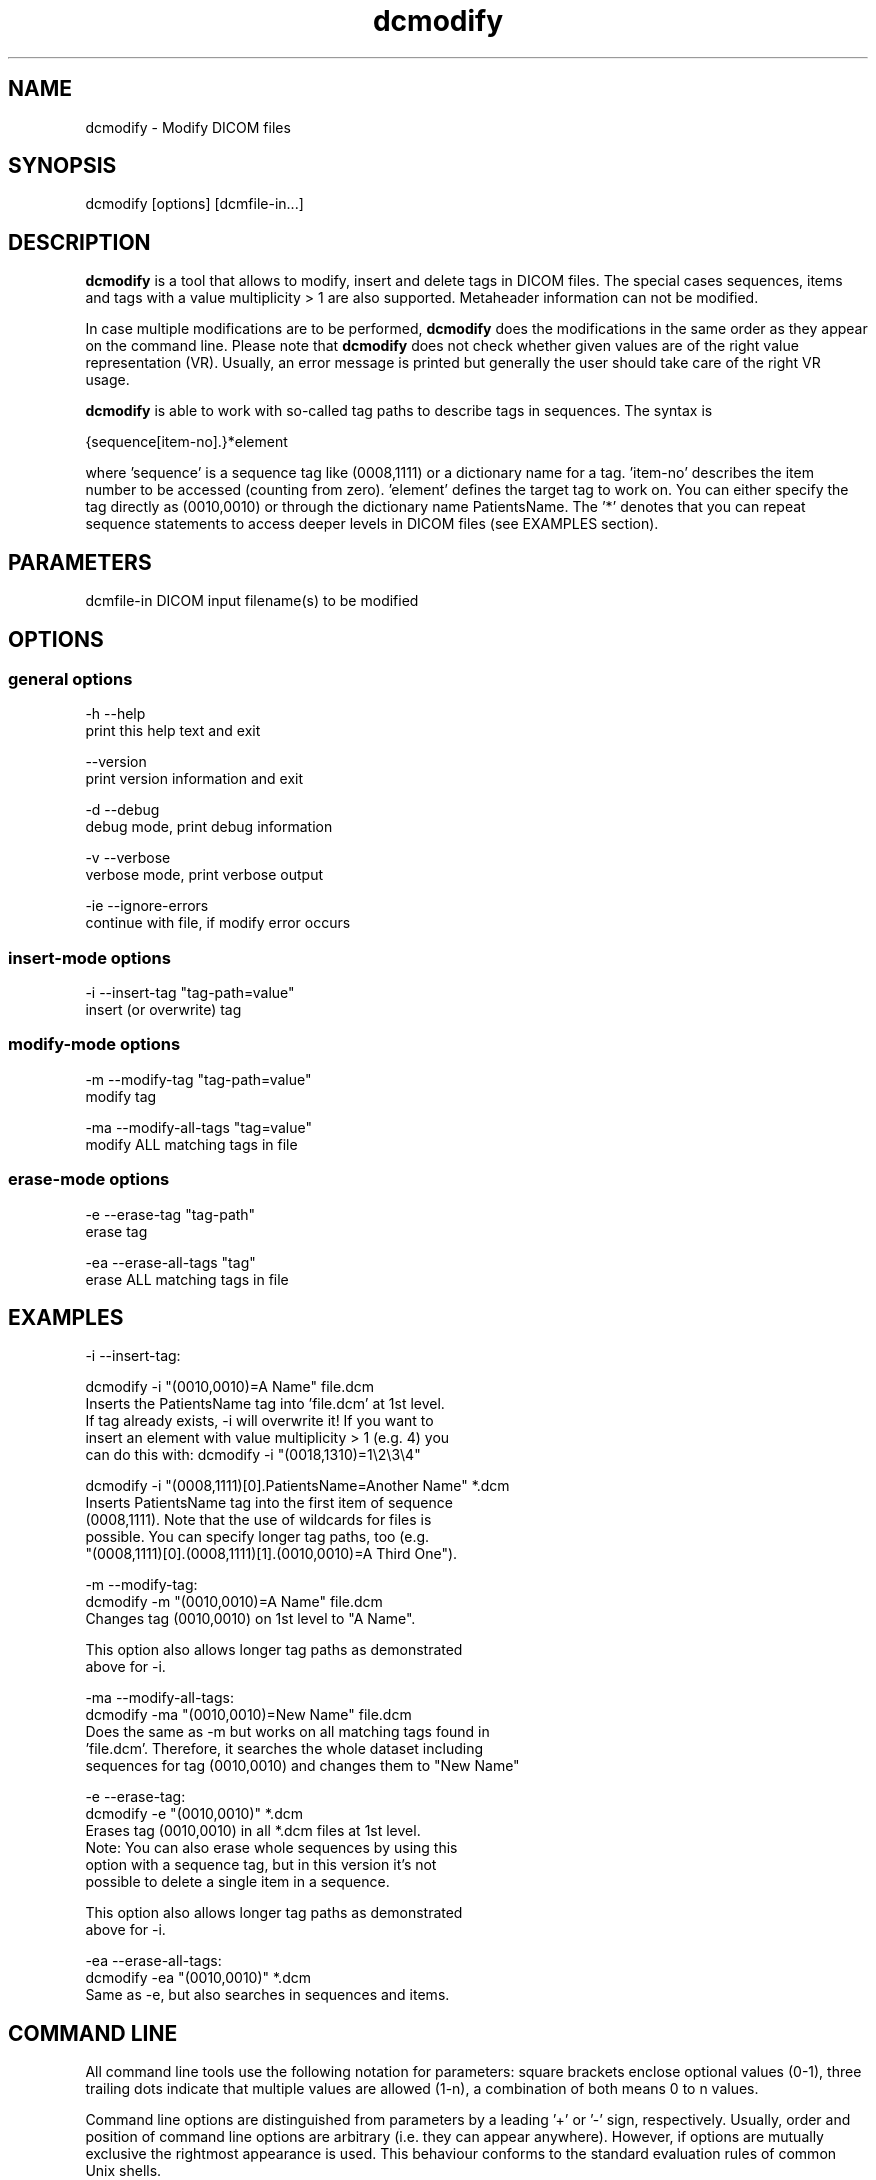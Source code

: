 .TH "dcmodify" 1 "27 May 2004" "OFFIS DCMTK" \" -*- nroff -*-
.nh
.SH NAME
dcmodify \- Modify DICOM files
.SH "SYNOPSIS"
.PP
.PP
.nf

dcmodify [options] [dcmfile-in...]
.PP
.SH "DESCRIPTION"
.PP
\fBdcmodify\fP is a tool that allows to modify, insert and delete tags in DICOM files. The special cases sequences, items and tags with a value multiplicity > 1 are also supported. Metaheader information can not be modified.
.PP
In case multiple modifications are to be performed, \fBdcmodify\fP does the modifications in the same order as they appear on the command line. Please note that \fBdcmodify\fP does not check whether given values are of the right value representation (VR). Usually, an error message is printed but generally the user should take care of the right VR usage.
.PP
\fBdcmodify\fP is able to work with so-called tag paths to describe tags in sequences. The syntax is
.PP
.PP
.nf

  {sequence[item-no].}*element
.PP
.PP
.fi
.PP
where 'sequence' is a sequence tag like (0008,1111) or a dictionary name for a tag. 'item-no' describes the item number to be accessed (counting from zero). 'element' defines the target tag to work on. You can either specify the tag directly as (0010,0010) or through the dictionary name PatientsName. The '*' denotes that you can repeat sequence statements to access deeper levels in DICOM files (see EXAMPLES section).
.SH "PARAMETERS"
.PP
.PP
.nf

dcmfile-in  DICOM input filename(s) to be modified
.PP
.SH "OPTIONS"
.PP
.SS "general options"
.PP
.nf

  -h   --help
         print this help text and exit

       --version
         print version information and exit

  -d   --debug
         debug mode, print debug information

  -v   --verbose
         verbose mode, print verbose output

  -ie  --ignore-errors
         continue with file, if modify error occurs
.PP
.SS "insert-mode options"
.PP
.nf

  -i   --insert-tag  "tag-path=value"
         insert (or overwrite) tag
.PP
.SS "modify-mode options"
.PP
.nf

  -m   --modify-tag  "tag-path=value"
         modify tag

  -ma  --modify-all-tags  "tag=value"
         modify ALL matching tags in file
.PP
.SS "erase-mode options"
.PP
.nf

  -e   --erase-tag  "tag-path"
         erase tag

  -ea  --erase-all-tags  "tag"
         erase ALL matching tags in file
.PP
.SH "EXAMPLES"
.PP
.PP
.nf

-i  --insert-tag:

      dcmodify -i "(0010,0010)=A Name" file.dcm
      Inserts the PatientsName tag into 'file.dcm' at 1st level.
      If tag already exists, -i will overwrite it!  If you want to
      insert an element with value multiplicity > 1 (e.g. 4) you
      can do this with: dcmodify -i "(0018,1310)=1\\2\\3\\4"

      dcmodify -i "(0008,1111)[0].PatientsName=Another Name" *.dcm
      Inserts PatientsName tag into the first item of sequence
      (0008,1111).  Note that the use of wildcards for files is
      possible.  You can specify longer tag paths, too (e.g.
      "(0008,1111)[0].(0008,1111)[1].(0010,0010)=A Third One").

-m  --modify-tag:
      dcmodify -m "(0010,0010)=A Name" file.dcm
      Changes tag (0010,0010) on 1st level to "A Name".

      This option also allows longer tag paths as demonstrated
      above for -i.

-ma --modify-all-tags:
      dcmodify -ma "(0010,0010)=New Name" file.dcm
      Does the same as -m but works on all matching tags found in
      'file.dcm'.  Therefore, it searches the whole dataset including
      sequences for tag (0010,0010) and changes them to "New Name"

-e  --erase-tag:
      dcmodify -e "(0010,0010)" *.dcm
      Erases tag (0010,0010) in all *.dcm files at 1st level.
      Note: You can also erase whole sequences by using this
      option with a sequence tag, but in this version it's not
      possible to delete a single item in a sequence.

      This option also allows longer tag paths as demonstrated
      above for -i.

-ea --erase-all-tags:
      dcmodify -ea "(0010,0010)" *.dcm
      Same as -e, but also searches in sequences and items.
.PP
.SH "COMMAND LINE"
.PP
All command line tools use the following notation for parameters: square brackets enclose optional values (0-1), three trailing dots indicate that multiple values are allowed (1-n), a combination of both means 0 to n values.
.PP
Command line options are distinguished from parameters by a leading '+' or '-' sign, respectively. Usually, order and position of command line options are arbitrary (i.e. they can appear anywhere). However, if options are mutually exclusive the rightmost appearance is used. This behaviour conforms to the standard evaluation rules of common Unix shells.
.PP
In addition, one or more command files can be specified using an '@' sign as a prefix to the filename (e.g. \fI@command.txt\fP). Such a command argument is replaced by the content of the corresponding text file (multiple whitespaces are treated as a single separator) prior to any further evaluation. Please note that a command file cannot contain another command file. This simple but effective approach allows to summarize common combinations of options/parameters and avoids longish and confusing command lines (an example is provided in file \fIshare/data/dumppat.txt\fP).
.SH "ENVIRONMENT"
.PP
The \fBdcmodify\fP utility will attempt to load DICOM data dictionaries specified in the \fIDCMDICTPATH\fP environment variable. By default, i.e. if the \fIDCMDICTPATH\fP environment variable is not set, the file \fI<PREFIX>/lib/dicom.dic\fP will be loaded unless the dictionary is built into the application (default for Windows).
.PP
The default behaviour should be preferred and the \fIDCMDICTPATH\fP environment variable only used when alternative data dictionaries are required. The \fIDCMDICTPATH\fP environment variable has the same format as the Unix shell \fIPATH\fP variable in that a colon (':') separates entries. The data dictionary code will attempt to load each file specified in the \fIDCMDICTPATH\fP environment variable. It is an error if no data dictionary can be loaded.
.SH "COPYRIGHT"
.PP
Copyright (C) 2003-2004 by Kuratorium OFFIS e.V., Escherweg 2, 26121 Oldenburg, Germany. 
